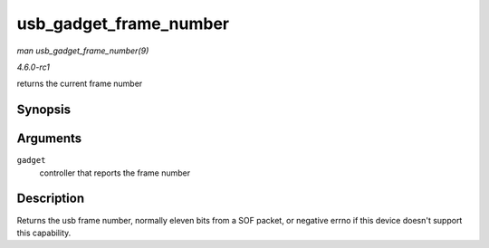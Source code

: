 
.. _API-usb-gadget-frame-number:

=======================
usb_gadget_frame_number
=======================

*man usb_gadget_frame_number(9)*

*4.6.0-rc1*

returns the current frame number


Synopsis
========

.. c:function:: int usb_gadget_frame_number( struct usb_gadget * gadget )

Arguments
=========

``gadget``
    controller that reports the frame number


Description
===========

Returns the usb frame number, normally eleven bits from a SOF packet, or negative errno if this device doesn't support this capability.
